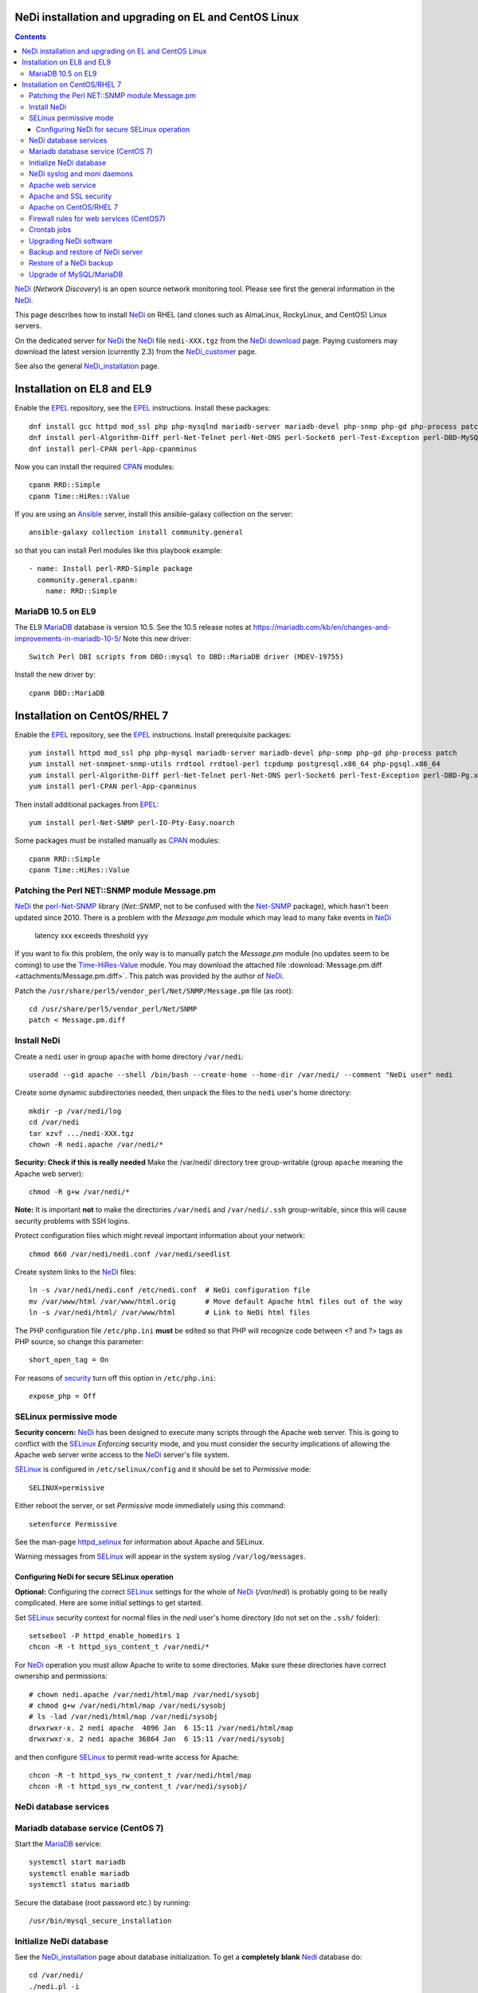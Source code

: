 .. _NeDi_installation_on_CentOS:

NeDi installation and upgrading on EL and CentOS Linux
=============================================================

.. Contents::

NeDi_ (*Network Discovery*) is an open source network monitoring tool.
Please see first the general information in the NeDi_.

This page describes how to install NeDi_ on RHEL (and clones such as AlmaLinux, RockyLinux, and CentOS) Linux servers.

On the dedicated server for NeDi_ the NeDi_ file ``nedi-XXX.tgz`` from the `NeDi download <https://www.nedi.ch/download/>`_ page.
Paying customers may download the latest version (currently 2.3) from the NeDi_customer_ page.

See also the general NeDi_installation_ page.

.. _NeDi: https://www.nedi.ch/
.. _NeDi_customer: https://www.nedi.ch/services/customer-area/index.html

Installation on EL8 and EL9
===============================

Enable the EPEL_ repository, see the EPEL_ instructions.
Install these packages::

  dnf install gcc httpd mod_ssl php php-mysqlnd mariadb-server mariadb-devel php-snmp php-gd php-process patch net-snmp net-snmp-utils rrdtool rrdtool-perl tcpdump
  dnf install perl-Algorithm-Diff perl-Net-Telnet perl-Net-DNS perl-Socket6 perl-Test-Exception perl-DBD-MySQL perl-Module-Build perl-Net-SNMP
  dnf install perl-CPAN perl-App-cpanminus

Now you can install the required CPAN_ modules::

  cpanm RRD::Simple
  cpanm Time::HiRes::Value

If you are using an Ansible_ server, install this ansible-galaxy collection on the server::

  ansible-galaxy collection install community.general

so that you can install Perl modules like this playbook example::

  - name: Install perl-RRD-Simple package
    community.general.cpanm:
      name: RRD::Simple

.. _EPEL: https://docs.fedoraproject.org/en-US/epel/
.. _CPAN: https://www.cpan.org/
.. _Ansible: https://www.ansible.com/

MariaDB 10.5 on EL9
-----------------------

The EL9 MariaDB_ database is version 10.5.
See the 10.5 release notes at https://mariadb.com/kb/en/changes-and-improvements-in-mariadb-10-5/
Note this new driver::

  Switch Perl DBI scripts from DBD::mysql to DBD::MariaDB driver (MDEV-19755) 

Install the new driver by::

  cpanm DBD::MariaDB

.. _MariaDB: https://mariadb.org/

Installation on CentOS/RHEL 7
===============================

Enable the EPEL_ repository, see the EPEL_ instructions.
Install prerequisite packages::

  yum install httpd mod_ssl php php-mysql mariadb-server mariadb-devel php-snmp php-gd php-process patch 
  yum install net-snmpnet-snmp-utils rrdtool rrdtool-perl tcpdump postgresql.x86_64 php-pgsql.x86_64
  yum install perl-Algorithm-Diff perl-Net-Telnet perl-Net-DNS perl-Socket6 perl-Test-Exception perl-DBD-Pg.x86_64 perl-Module-Build
  yum install perl-CPAN perl-App-cpanminus

Then install additional packages from EPEL_::

  yum install perl-Net-SNMP perl-IO-Pty-Easy.noarch

Some packages must be installed manually as CPAN_ modules::

  cpanm RRD::Simple
  cpanm Time::HiRes::Value

.. _RRD-Simple: https://search.cpan.org/~nicolaw/RRD-Simple-1.44/lib/RRD/Simple.pm
.. _Time-HiRes-Value: https://metacpan.org/pod/Time::HiRes::Value
.. _Class-DBI-Pg: https://search.cpan.org/~dmaki/Class-DBI-Pg-0.09/lib/Class/DBI/Pg.pm

Patching the Perl NET::SNMP module Message.pm
---------------------------------------------

NeDi_ the perl-Net-SNMP_ library (*Net::SNMP*, not to be confused with the Net-SNMP_ package), which hasn't been updated since 2010.
There is a problem with the *Message.pm* module which may lead to many fake events in NeDi_

  latency xxx exceeds threshold yyy

If you want to fix this problem, the only way is to manually patch the *Message.pm* module (no updates seem to be coming) to use the Time-HiRes-Value_ module.
You may download the attached file :download:`Message.pm.diff <attachments/Message.pm.diff>`.
This patch was provided by the author of NeDi_.

Patch the ``/usr/share/perl5/vendor_perl/Net/SNMP/Message.pm`` file (as root)::

  cd /usr/share/perl5/vendor_perl/Net/SNMP
  patch < Message.pm.diff

.. _perl-Net-SNMP: https://search.cpan.org/dist/Net-SNMP/
.. _Net-SNMP: https://net-snmp.sourceforge.net/

Install NeDi
-------------------------------

Create a ``nedi`` user in group ``apache`` with home directory ``/var/nedi``::

  useradd --gid apache --shell /bin/bash --create-home --home-dir /var/nedi/ --comment "NeDi user" nedi

Create some dynamic subdirectories needed, then unpack the files to the ``nedi`` user's home directory::

  mkdir -p /var/nedi/log 
  cd /var/nedi
  tar xzvf .../nedi-XXX.tgz
  chown -R nedi.apache /var/nedi/*

**Security: Check if this is really needed** Make the /var/nedi/ directory tree group-writable (group ``apache`` meaning the Apache web server)::

  chmod -R g+w /var/nedi/*

**Note:** It is important **not** to make the directories ``/var/nedi`` and ``/var/nedi/.ssh`` group-writable, since this will cause security problems with SSH logins.

Protect configuration files which might reveal important information about your network::

  chmod 660 /var/nedi/nedi.conf /var/nedi/seedlist

Create system links to the NeDi_ files::

  ln -s /var/nedi/nedi.conf /etc/nedi.conf  # NeDi configuration file
  mv /var/www/html /var/www/html.orig       # Move default Apache html files out of the way
  ln -s /var/nedi/html/ /var/www/html       # Link to NeDi html files

The PHP configuration file ``/etc/php.ini`` **must** be edited so that PHP will recognize code between <? and ?> tags as PHP source, so change this parameter::

  short_open_tag = On

For reasons of `security <https://phpsec.org/projects/phpsecinfo/tests/expose_php.html>`_ turn off this option in ``/etc/php.ini``::

  expose_php = Off

SELinux permissive mode
-----------------------

**Security concern:** NeDi_ has been designed to execute many scripts through the Apache web server.
This is going to conflict with the SELinux_ *Enforcing* security mode, and you must consider the security implications of allowing the Apache web server write access to the NeDi_ server's file system.

SELinux_ is configured in ``/etc/selinux/config`` and it should be set to *Permissive* mode::

  SELINUX=permissive

Either reboot the server, or set *Permissive* mode immediately using this command::

  setenforce Permissive

.. _SELinux: https://wiki.centos.org/HowTos/SELinux

See the man-page httpd_selinux_ for information about Apache and SELinux.

.. _httpd_selinux: https://fedoraproject.org/wiki/SELinux/apache

Warning messages from SELinux_ will appear in the system syslog ``/var/log/messages``.

Configuring NeDi for secure SELinux operation
.............................................

**Optional:**
Configuring the correct SELinux_ settings for the whole of NeDi_ (*/var/nedi*) is probably going to be really complicated.
Here are some initial settings to get started.

Set SELinux_ security context for normal files in the *nedi* user's home directory (do not set on the ``.ssh/`` folder)::

  setsebool -P httpd_enable_homedirs 1
  chcon -R -t httpd_sys_content_t /var/nedi/*

For NeDi_ operation you must allow Apache to write to some directories.
Make sure these directories have correct ownership and permissions::

  # chown nedi.apache /var/nedi/html/map /var/nedi/sysobj
  # chmod g+w /var/nedi/html/map /var/nedi/sysobj
  # ls -lad /var/nedi/html/map /var/nedi/sysobj
  drwxrwxr-x. 2 nedi apache  4096 Jan  6 15:11 /var/nedi/html/map
  drwxrwxr-x. 2 nedi apache 36864 Jan  6 15:11 /var/nedi/sysobj

and then configure SELinux_ to permit read-write access for Apache::

  chcon -R -t httpd_sys_rw_content_t /var/nedi/html/map
  chcon -R -t httpd_sys_rw_content_t /var/nedi/sysobj/

NeDi database services
-------------------------------

Mariadb database service (CentOS 7)
-----------------------------------

Start the MariaDB_ service::

  systemctl start mariadb
  systemctl enable mariadb
  systemctl status mariadb

Secure the database (root password etc.) by running::

  /usr/bin/mysql_secure_installation

Initialize NeDi database
------------------------

See the NeDi_installation_ page about database initialization.
To get a **completely blank** Nedi_ database do::

  cd /var/nedi/
  ./nedi.pl -i

For the *mysql admin user/pass* use *root* and the database password selected above.

For **upgrading** NeDi_ starting with NeDi_ 1.4, you can use *-i nodrop* for updating an existing DB structure without the need for DB admin credentials. 
Alternatively *-i updatedb* will do just that without any loss of data.

For version 1.4.300 or 1.5.038 or 1.6.100::

  ./nedi.pl -i updatedb

The MySQL *root* account will be required for this operation.

NeDi syslog and moni daemons
----------------------------

NeDi_ requires two running daemon processes:

* *syslog.pl* syslog daemon which stores events directly in DB.
* *moni.pl* monitoring daemon for polling uptime and checking connectivity of services.

First download the service scripts from here:

* :download:`nedi-monitor <attachments/nedi-monitor>`
* :download:`nedi-syslog <attachments/nedi-syslog>`
* :download:`nedi-monitor.service <attachments/nedi-monitor.service>`
* :download:`nedi-syslog.service <attachments/nedi-syslog.service>`

Add the Systemd_ services::

  chmod 755 nedi-monitor nedi-syslog 
  cp nedi-monitor nedi-syslog /usr/libexec/
  cp nedi-monitor.service nedi-syslog.service /etc/systemd/system/
  systemctl enable nedi-monitor.service
  systemctl enable nedi-syslog.service
  systemctl start nedi-monitor.service
  systemctl start nedi-syslog.service
  systemctl status nedi-monitor.service
  systemctl status nedi-syslog.service

.. _Systemd: https://en.wikipedia.org/wiki/Systemd

Apache web service
-------------------------------

We will use the Apache_ web server provided by the *httpd* RPM package.

.. _Apache: https://httpd.apache.org/

An SSL-encrypted NeDi_ web-page must be configured because critical information such as login passwords are used.
For an introduction see `Setting up an SSL secured Webserver with CentOS <https://wiki.centos.org/HowTos/Https>`_.
The unencrypted HTTP service on port 80 should be redirected to the SSL-encrypted port 443 (see https://wiki.apache.org/httpd/RedirectSSL) as shown in the example below.

You may either use a self-signed SSL certificate, or use a commercial SSL certificate valid for your web server according to your site's security policies.
The SSL certificate files must be copied to the ``/etc/pki/tls/{certs,private}/`` directories (see above CentOS instructions).

In the Apache_ configuration directory ``/etc/httpd/conf.d/`` create the file ``03nedi.conf`` and change DNS domain names (here *example.com*) as required::

  NameVirtualHost *:80
  <VirtualHost *:80>
    AddDefaultCharset Off
    ServerAdmin webmaster@example.com
    ServerName nedi.example.com
    RewriteEngine On
    RewriteCond %{REQUEST_METHOD} ^TRACE
    RewriteRule .* - [F]
    Redirect / https://nedi.example.com/
  </VirtualHost>

  NameVirtualHost *:443
  <VirtualHost _default_:443>
    AddDefaultCharset Off
    ServerAdmin webmaster@example.com
    ServerName nedi.example.com
    DocumentRoot /var/www/html/
    # Security: Cross-Site Tracing issues: https://www.apacheweek.com/issues/03-01-24
    RewriteEngine On
    RewriteCond %{REQUEST_METHOD} ^TRACE
    RewriteRule .* - [F]
    # Security: https://developer.mozilla.org/en-US/docs/Web/HTTP/X-Frame-Options
    Header always append X-Frame-Options SAMEORIGIN
    DirectoryIndex index.php
    Options -Indexes
    SSLEngine On
    SSLCertificateFile /etc/pki/tls/certs/ca.crt            # Example only
    SSLCertificateKeyFile /etc/pki/tls/private/ca.key       # Example only
    # Disable obsolete SSLv2/3 and TLS v1.0 protocols:
    SSLProtocol all -SSLv2 -SSLv3 -TLSv1
    # See https://mozilla.github.io/server-side-tls/ssl-config-generator/
    SSLCipherSuite "ECDHE-RSA-AES128-GCM-SHA256:ECDHE-ECDSA-AES128-GCM-SHA256:ECDHE-RSA-AES256-GCM-SHA384:ECDHE-ECDSA-AES256-GCM-SHA384:DHE-RSA-AES128-GCM-SHA256:DHE-DSS-AES128-GCM-SHA256:kEDH+AESGCM:ECDHE-RSA-AES128-SHA256:ECDHE-ECDSA-AES128-SHA256:ECDHE-RSA-AES128-SHA:ECDHE-ECDSA-AES128-SHA:ECDHE-RSA-AES256-SHA384:ECDHE-ECDSA-AES256-SHA384:ECDHE-RSA-AES256-SHA:ECDHE-ECDSA-AES256-SHA:DHE-RSA-AES128-SHA256:DHE-RSA-AES128-SHA:DHE-DSS-AES128-SHA256:DHE-RSA-AES256-SHA256:DHE-DSS-AES256-SHA:DHE-RSA-AES256-SHA:AES128-GCM-SHA256:AES256-GCM-SHA384:AES128-SHA256:AES256-SHA256:AES128-SHA:AES256-SHA:AES:CAMELLIA:!aNULL:!eNULL:!EXPORT:!DES:!RC4:!MD5:!PSK:!aECDH:!EDH-DSS-DES-CBC3-SHA:!EDH-RSA-DES-CBC3-SHA:!KRB5-DES-CBC3-SHA"
    SSLHonorCipherOrder on
    Header always add Strict-Transport-Security "max-age=15768000"
  </VirtualHost>

Test the Apache configuration by::

  apachectl configtest

Apache and SSL security
-----------------------

Advice about SSL security in Apache_:

* https://wiki.mozilla.org/Security/Server_Side_TLS#Apache

The SSLCipherSuite_ (*Cipher Suite available for negotiation in SSL handshake*) configuration is really complicated.
Strong recommendations are in:

* Server_Side_TLS_
* tls-ssl-cipher-hardening_

.. _Server_Side_TLS: https://wiki.mozilla.org/Security/Server_Side_TLS
.. _tls-ssl-cipher-hardening: https://www.acunetix.com/blog/articles/tls-ssl-cipher-hardening/

In fact, one may generate an appropriate Apache_ SSL configuration including SSLCipherSuite_ in the page:

* https://mozilla.github.io/server-side-tls/ssl-config-generator/

.. _SSLCipherSuite: https://httpd.apache.org/docs/2.2/mod/mod_ssl.html#sslciphersuite

Apache on CentOS/RHEL 7
-----------------------

There seems to be a bug in the *httpd* package file ``/etc/httpd/conf.modules.d/00-lua.conf`` giving a syslog error message::

  httpd: Syntax error on line 56 of /etc/httpd/conf/httpd.conf: Syntax error on line 1 of /etc/httpd/conf.modules.d/00-lua.conf: Cannot load modules/mod_lua.so into server: /etc/httpd/modules/mod_lua.so: undefined symbol: apr_bcrypt_encode

Comment out (insert #) the line 1 in ``/etc/httpd/conf.modules.d/00-lua.conf``.

When the configuration test is OK, start the *httpd* service::

  systemctl enable httpd
  systemctl start httpd
  systemctl status httpd

Firewall rules for web services (CentOS7)
-----------------------------------------

A nice introduction is `RHEL7: How to get started with Firewalld <https://www.certdepot.net/rhel7-get-started-firewalld/>`_.

Configure firewalld_ rules for HTTP/HTTPS (ports 80,443) by adding::

  firewall-cmd --zone=public --add-port=80/tcp --permanent
  firewall-cmd --zone=public --add-port=443/tcp --permanent
  firewall-cmd --reload

.. _firewalld: https://fedoraproject.org/wiki/FirewallD

Crontab jobs
-------------------------------

For automatic device discovery use *cron* jobs.
Add some *crontab* commands for user *nedi* using the command::

  crontab -e -u nedi

to add these hourly jobs::

  0 0 * * * /var/nedi/nedi.pl -p -B2 > /var/nedi/log/nedi-backup.lastrun 2>&1
  0 1-23 * * * /var/nedi/nedi.pl -p > /var/nedi/log/nedi.lastrun 2>&1

Upgrading NeDi software
-------------------------------

From time to time a new version of NeDi_ may become available (see *Installation* above for downloads),
and you may want to install the update.

The upgrading process must be run as the **root user**. 

Stop all NeDi_ services::

  systemctl stop httpd 
  systemctl stop nedi-monitor 
  systemctl stop nedi-syslog 

and comment out the discovery scripts in crontab::

  crontab -e -u nedi

Now make a **database backup** as shown in the section below, just for safety.

The ``/var/nedi`` directory contains a lot of NeDi_ state information (RRD graphs, switch configurations, etc.) which you want to preserve across the update.
So first make a **backup** of the old version ``/var/nedi``::

  tar czf $HOME/nedi-old-version-backup.tar.gz /var/nedi

Also make backup copies of **all changed configuration files** to some backup directory, for example::

  cd /var/nedi
  cp -p nedi.conf seedlist nedi.pl trap.pl ... <backup-directory>

Here we back up also the Perl (.pl) files (for example, trap.pl) in case you have made any changes manually.

Then overwrite ``/var/nedi`` by the new version (here 1.6.100)::

  cd /var/nedi
  tar xzvf <downloaddir>/nedi-1.6.100.tgz

If there are any patch-files, unpack the latest file as well (for example)::

  tar xzvf <downloaddir>/nedi-1.6p2.tgz

The patch files are cumulative, so only the latest one will be used.

Now make a backup of the new files and copy your old configuration files::

  cp nedi.conf nedi.conf.new
  cp seedlist seedlist.new
  cp -p $HOME/nedi.conf nedi.conf.OLD
  cp $HOME/seedlist seedlist

Now you have to **edit** (do not copy) ``nedi.conf`` because changes always appear in new versions!
You have to go through ``nedi.conf.OLD`` and copy any local changes into the new ``nedi.conf`` file.
The meld_ command is extremely useful for comparing files, install it by::

  yum install meld

.. _meld: https://meldmerge.org

Set correct user and group ownership::

  chown -R nedi.apache /var/nedi/*
  chmod -R g+w /var/nedi/*

**Note:** It is important **not** to make the directories /var/nedi and /var/nedi/.ssh group-writable, since this will cause security problems with SSH logins.

Notice: The web interface user *admin* now has the default password *admin*.
Change the *admin* password as described in our NeDi_ page.

For major releases only, the **MySQL database structures may need updating**.
This is **not required** for patch-releases!
See the *MySQL service* section above before doing::

  ./nedi.pl -i updatedb

.. _NeDi_installation: https://www.nedi.ch/installation/

When the upgrading has completed successfully, restart all NeDi_ services (as *root* user)::

  systemctl start httpd 
  systemctl start nedi-monitor 
  systemctl start nedi-syslog 

and re-enable the discovery scripts in crontab::

  crontab -e -u nedi

Backup and restore of NeDi server
-------------------------------------------------------------

In order to backup the entire NeDi_ server to a different location (for disaster recovery or migration), the following files must be backed up:

1. The directory tree ``/var/nedi``.

2. Make a MySQL_ database mysqldump_ using this script ``/root/mysqlbackup`` (insert the correct MySQL_ password)::

     #!/bin/sh
     # MySQL Backup Script for All Databases
     HOST=localhost
     BACKUPFILE=/root/mysql_dump
     USER=root
     PWD='**********'
     DUMP_ARGS="--opt --flush-logs --quote-names"
     DATABASES="--all-databases"
     /usr/bin/mysqldump --host=$HOST --user=$USER --password=$PWD $DUMP_ARGS --result-file=$BACKUPFILE $DATABASES

   Write permission to $BACKUPFILE is required.

Make regular database dumps, for example by a *crontab* job::

  # MySQL database backup
  30 7 * * * /root/mysqlbackup

.. _mysqldump: https://dev.mysql.com/doc/refman/5.1/en/mysqldump.html

Note: Using the GUI page *System-Snapshot* one may perform a *Database Snapshot* - this is just a special database inside the MySQL_ server, **not a backup**.
The page *System-Export* also allows export of database contents.

.. _MySQL: https://en.wikipedia.org/wiki/MySQL

Restore of a NeDi backup
------------------------

Step 1: The directory tree ``/var/nedi`` must be restored in stead of the vanilla distribution files, and the above `installation <NeDi#nedi-installation>`_ instructions must be followed.

Step 2: NeDi_s MySQL_ database contents must be loaded from the backup.
To restore a MySQL_ database see for example
`How do I restore a MySQL .dump file? <https://stackoverflow.com/questions/105776/how-do-i-restore-a-mysql-dump-file>`_.
As user *root* input the above created backup file::

  mysql -u root -p < /root/mysql_backup

The MySQL_ *password* will be asked for.

If you for some reason need to drop the existing MySQL_ database, the NeDi_ command is::

  cd /var/nedi/
  ./nedi.pl -i

Upgrade of MySQL/MariaDB
------------------------

If you restore a database dump onto a different server running a **newer MySQL or MariaDB version**
there are some extra steps:

* Consult the Upgrading_MariaDB_ page with detailed instructions for upgrading between MariaDB_ versions or from MySQL_.

You should run the mysql_upgrade_ command whenever **major (or even minor) version upgrades** are made , or when migrating from MySQL_ to MariaDB_::

  mysql_upgrade -p

It may be necessary to force an upgrade if you have restored a database dump made on an earlier version of MariaDB_,
say, when migrating from CentOS7/RHEL7 to CentOS8/RHEL8::

  mysql_upgrade -p --force

It may be necessary to restart the *mysqld* service or reboot the server after this upgrade (??).

When migrating a database from CentOS/RHEL 7 (EL7) to RHEL 8 (and EL8 clones) you should read
`Upgrading from MariaDB 5.5 to MariaDB 10.0 <https://mariadb.com/kb/en/upgrading-from-mariadb-55-to-mariadb-100/>`_
since there are some incompatible changes between 5.5 and 10.

.. _mysql_upgrade: https://mariadb.com/kb/en/library/mysql_upgrade/
.. _Upgrading_MariaDB: https://mariadb.com/kb/en/upgrading/
